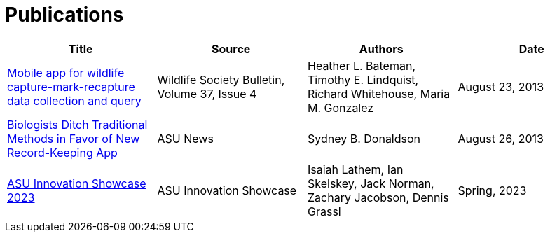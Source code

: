 = Publications

[cols="1,1,1,1", options="header", frame="topbot", grid="rows"]
|===
| Title | Source | Authors | Date

| link:http://onlinelibrary.wiley.com/doi/10.1002/wsb.322/abstract[Mobile app for wildlife capture-mark-recapture data collection and query]
| Wildlife Society Bulletin, Volume 37, Issue 4
| Heather L. Bateman, Timothy E. Lindquist, Richard Whitehouse, Maria M. Gonzalez
| August 23, 2013

| link:https://news.asu.edu/content/biologists-ditch-traditional-methods-favor-new-record-keeping-app[Biologists Ditch Traditional Methods in Favor of New Record-Keeping App]
| ASU News
| Sydney B. Donaldson
| August 26, 2013

| link:_images/innovation-showcase-2023.png[ASU Innovation Showcase 2023^, window="_blank"]
| ASU Innovation Showcase
| Isaiah Lathem, Ian Skelskey, Jack Norman, Zachary Jacobson, Dennis Grassl
| Spring, 2023